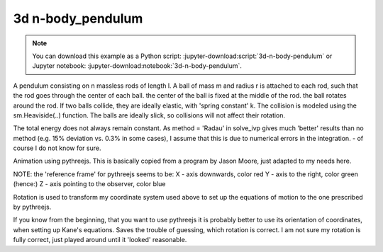 ==================
3d n-body_pendulum
==================

.. note::

   You can download this example as a Python script:
   :jupyter-download:script:`3d-n-body-pendulum` or Jupyter notebook:
   :jupyter-download:notebook:`3d-n-body-pendulum`.

.. jupyter-execute::

    import sympy as sm
    import sympy.physics.mechanics as me
    import time
    import numpy as np
    from scipy.integrate import odeint, solve_ivp
    from scipy.optimize import fsolve, minimize
    import matplotlib.pyplot as plt
    import matplotlib
    %matplotlib inline

    import pythreejs as p3js

A pendulum consisting on n massless rods of length l. A ball of mass m and
radius r is attached to each rod, such that the rod goes through the center of
each ball. the center of the ball is fixed at the middle of the rod. the ball
rotates around the rod.  If two balls collide, they are ideally elastic, with
'spring constant' k. The collision is modeled using the sm.Heaviside(..)
function. The balls are ideally slick, so collisions will not affect their
rotation.

The total energy does not always remain constant.  As method = 'Radau' in
solve_ivp gives much 'better' results than no method (e.g. 15% deviation vs.
0.3% in some cases), I assume that this is due to numerical errors in the
integration.  - of course I do not know for sure.

.. jupyter-execute::

    start = time.time()
    #==========================================================================
    n = 3                   # number of pendulum bodies, labelled 0, 1, .., n-1, must be two ore more.
    #==========================================================================


    m, m1, g, r, l, reibung, k, t = sm.symbols('m, m1, g, r, l, reibung, k, t')
    iXX, iYY, iZZ = sm.symbols('iXX, iYY, iZZ')

    q = []     #holds the generalized coordinates of each rod
    u = []     # generalized angular speeds


    A = []     # frames of each rod

    Dmc = []   # geometric center of each body
    P = []     # points at end of each rod. Dmc_i is between P_i and P_i+1
    punkt = [] # marks a red dot on each ball, just used for animation

    for i in range(n):
        for j in ('x', 'y', 'z'):
            q.append(me.dynamicsymbols('q' + j + str(i)))
            u.append(me.dynamicsymbols('u' + j + str(i)))

        A.append(me.ReferenceFrame('A' + str(i)))
        Dmc.append(me.Point('Dmc' + str(i)))
        P.append(me.Point('P' + str(i)))
        punkt.append(me.Point('punkt' + str(i)))


    N = me.ReferenceFrame('N')        # inertial frame
    P0 = me.Point('P0')

    # set up the relevant frames, one for each body
    rot = []      # for kinetatic equations
    rot1 = []     # dto

    A[0].orient_body_fixed(N, (q[0], q[1], q[2]), '123')
    rot.append(A[0].ang_vel_in(N))
    # it is VERY important, that the angular speed be expressed in therms of the 'child frame', otherwise
    # the equations of motion become very large!
    A[0].set_ang_vel(N, u[0]*A[0].x + u[1]*A[0].y + u[2]*A[0].z )
    rot1.append(A[0].ang_vel_in(N))


    for i in range(1, n):
        A[i].orient_body_fixed(A[i-1], (q[3*i], q[3*i+1],q[3*i+2]), '123')
        rot.append(A[i].ang_vel_in(N))             # needed for the kinematiic equations below
    # it is VERY important, that the angular speed be expressed in therms of the 'child frame', otherwise
    # the equations of motion become very large!
        A[i].set_ang_vel(N, u[3*i]*A[i].x + u[3*i+1]*A[i].y + u[3*i+2]*A[i].z)
        rot1.append(A[i].ang_vel_in(N))            #         dto.


    # locate the various points, and define their speeds
    P[0].set_pos(P0, 0.)
    P[0].set_vel(N, 0.)             # fixed point
    Dmc[0].set_pos(P[0], l/2. * A[0].y)
    Dmc[0].v2pt_theory(P[0], N, A[0])
    punkt[0].set_pos(Dmc[0], r*A[0].z)             # only for the red dot in the animation
    punkt[0].v2pt_theory(Dmc[0], N, A[0])

    for i in range(1, n):
        P[i].set_pos(P[i-1], l * A[i-1].y)
        P[i].v2pt_theory(P[i-1], N, A[i-1])
        Dmc[i].set_pos(P[i], l/sm.S(2.) * A[i].y)
        Dmc[i].v2pt_theory(P[i], N, A[i])
        punkt[i].set_pos(Dmc[i], r*A[i].z)
        punkt[i].v2pt_theory(Dmc[i], N, A[i])


    # make the list of the bodies
    BODY = []
    for i in range(n):
        I = me.inertia(A[i], iXX, iYY, iZZ)
        BODY.append(me.RigidBody('body' + str(i), Dmc[i], A[i], m, (I, Dmc[i])))
        BODY.append(me.Particle('punct' + str(I), punkt[i], m1))  # the red dot may have a mass


    # set up the forces
    # weights
    FG = [(Dmc[i], -m*g*N.y) for i in range(n)] + [(punkt[i], -m1*g*N.y) for i in range(n)]

    # when the balls collide, they are ideally elastic, with 'spring constant' k. They are also completely
    # slick, so collisions will not affect their rotational speeds
    FB = []
    for i in range(n):
        for j in range(i+1, n):
            aa = Dmc[j].pos_from(Dmc[i])
            bb = aa.magnitude()
            aa = aa.normalize()
            forceij = (Dmc[j],  k * (2*r - bb) * aa * sm.Heaviside(2.*r - bb))
            FB.append(forceij)
            forceji = (Dmc[i], -k * (2*r - bb) * aa * sm.Heaviside(2.*r - bb))
            FB.append(forceji)

    FL = FG + FB       # list of forces

    # kinematic equations
    kd = []
    for i in range(n):
    # It is very important that below the frames A[i] be used, not N. Otherwise the equations of motion become very large.
        for uv in A[i]:
            kd.append(me.dot(rot[i] - rot1[i], uv))

    # Kanes's equations
    q1 = q
    u1 = u

    KM = me.KanesMethod(N, q_ind=q1, u_ind=u1, kd_eqs=kd)
    (fr, frstar) = KM.kanes_equations(BODY, FL)

    MM = KM.mass_matrix_full
    print('MM DS', me.find_dynamicsymbols(MM))
    print('MM free symbols', MM.free_symbols)
    print('MM contains {} operations'.format(sum([MM[i, j].count_ops(visual=False)
            for i in range(MM.shape[0]) for j in range(MM.shape[1])])), '\n')

    force = KM.forcing_full
    print('force DS', me.find_dynamicsymbols(force))
    print('force free symbols', force.free_symbols)
    print('force contains {} operations'.format(sum([force[i].count_ops(visual=False)
            for i in range(force.shape[0])])), '\n')

    # set up the energy equations. Absent ary friction the total energie should be cnstant
    pot_energie = sum([m*g*me.dot(Dmc[i].pos_from(P[0]), N.y) for i in range(n)]) + sum([m1*g*me.dot(punkt[i]
                            .pos_from(P[0]), N.y) for i in range(n)])
    kin_energie = sum([BODY[i].kinetic_energy(N) for i in range(2*n)])
    spring_energie = sm.S(0.)
    for i in range(n):
        for j in range(i+1, n):
            aa = Dmc[j].pos_from(Dmc[i])
            bb = aa.magnitude()
            aa = aa.normalize()
            spring_energie  += 0.5 * k * (2*r - bb)**2 * sm.Heaviside(2.*r - bb)


    # position of the centers of the balls and the red dots on the ball. Needed for the animation
    Dmc_loc = []
    punkt_loc = []
    for i in range(n):
        Dmc_loc.append([me.dot(Dmc[i].pos_from(P[0]), uv) for uv in N])
        punkt_loc.append([me.dot(punkt[i].pos_from(P[0]), uv) for uv in N])

    # Lambdification
    qL = q1 + u1
    pL = [m, m1, g, r, l, iXX, iYY, iZZ, reibung, k]

    MM_lam = sm.lambdify(qL + pL, MM, cse=True)
    force_lam = sm.lambdify(qL + pL, force, cse=True)

    pot_lam = sm.lambdify(qL + pL, pot_energie, cse=True)
    kin_lam = sm.lambdify(qL + pL, kin_energie, cse=True)
    spring_lam = sm.lambdify(qL + pL, spring_energie, cse=True)

    Dmc_loc_lam = sm.lambdify(qL + pL, Dmc_loc, cse=True)
    punkt_loc_lam = sm.lambdify(qL + pL, punkt_loc, cse=True)

    print('it took {:.3f} sec to set up Kanes equations'.format(time.time() - start))

.. jupyter-execute::

    # numerical integration
    start = time.time()

    # Input values
    #=====================================================================
    r1 = 1.5                                 # radius of the ball
    m1 = 1.                                  # mass of the ball
    m11 = m1 / 5.                            # mass of the red dot
    l1 = 6.                                  # length of the massless rod of the pendulum
    k1 = 1000.                               # 'spring constant' of the balls
    reibung1 = 0.                            # friction of the ball against the rod

    q1x, q1y, q1z = 0.2, 0.2, 0.2            # initial deflection of the first rod
                                             # for simplicity, I assume that the pendulum is straight initially

    omega1 = 7.5                             # initial rotation speed of ball_i around A[i].y
    u1x, u1y, u1z = 0., omega1, 0.           # initial rotational speed of the ball

    intervall = 2.
    #======================================================================
    schritte = 100 * int(intervall)
    times = np.linspace(0., intervall, schritte)
    iXX1 = 2./5. * m1 * r1**2                # from the internet
    iYY1 = iXX1
    iZZ1 = iXX1

    #pL = [m, g, r, l, iXX, iYY, iZZ, reibung, k]
    pL_vals = [m1, m11, 9.8, r1, l1, iXX1, iYY1, iZZ1, reibung1, k1]

    y0 = [q1x, q1y, q1z] + [0., 0., 0.] * (n-1) + [u1x, u1y, u1z] + [0. ,u1y, 0.] * (n-1)
    print('Starting values: ', y0)

    t_span = (0., intervall)

    def gradient(t, y, args):
        sol = np.linalg.solve(MM_lam(*y, *args), force_lam(*y, *args))
        return np.array(sol).T[0]

    resultat1 = solve_ivp(gradient, t_span, y0, t_eval = times, args=(pL_vals,), method='Radau')

    resultat = resultat1.y.T
    print('shape of resultat', resultat.shape)
    event_dict = {-1: 'Integration failed', 0: 'Integration finished successfully', 1: 'some termination event'}
    print(event_dict[resultat1.status])
    print("To numerically integrate an intervall of {:.3f} sec the routine cycled {} times and it took {:.3f} sec"
          .format(intervall, resultat1.nfev, time.time() - start))

.. jupyter-execute::

    # plot the energies

    pot_np = np.empty(schritte)
    kin_np = np.empty(schritte)
    spring_np = np.empty(schritte)
    total_np = np.empty(schritte)

    for i in range(schritte):
        zeit = times[i]
        pot_np[i] = pot_lam(*[resultat[i, j] for j in range(resultat.shape[1])], *pL_vals)
        kin_np[i] = kin_lam(*[resultat[i, j] for j in range(resultat.shape[1])], *pL_vals)
        spring_np[i] = spring_lam(*[resultat[i, j] for j in range(resultat.shape[1])], *pL_vals)
        total_np[i] = pot_np[i] + kin_np[i] + spring_np[i]

    if reibung1 == 0.:
        total_max = np.max(total_np)
        total_min = np.min(total_np)
        print('deviation of total energy from being constant is {:.5f} % of max. total energy'
              .format((total_max - total_min)/total_max*100) )

    fig, ax = plt.subplots(figsize=(15, 10))
    ax.plot(times, pot_np, label='potential energy')
    ax.plot(times, kin_np, label='kinetic energy')
    ax.plot(times, spring_np, label='spring energy')
    ax.plot(times, total_np, label='total energy')
    ax.set_title('Energies of the system', fontsize=20)
    ax.legend();

    #plot the main rotational speeds, uy_r
    fig, ax = plt.subplots(figsize=(15, 10))
    for i in range(n, 2*n):
        ax.plot(times, resultat[:, 3*i+1],
            label='rotational speed of body {} in Y direction in its coordinate system'.format(i-n))
    ax.set_title('Rotational speeds')
    ax.legend();

Animation using pythreejs. This is basically copied from a program by Jason
Moore, just adapted to my needs here.

NOTE: the 'reference frame' for pythreejs seems to be:
X - axis downwards, color red
Y - axis to the right, color green (hence:)
Z - axis pointing to the observer, color blue

Rotation is used to transform my coordinate system used above to set up the
equations of motion to the one prescribed by pythreejs.

If you know from the beginning, that you want to use pythreejs it is probably
better to use its orientation of coordinates, when setting up Kane's equations.
Saves the trouble of guessing, which rotation is correct. I am not sure my
rotation is fully correct, just played around until it 'looked' reasonable.

.. jupyter-execute::

    winkel = sm.symbols('winkel')
    Rotation1 = sm.Matrix([[sm.cos(winkel), -sm.sin(winkel), 0], [sm.sin(winkel), sm.cos(winkel), 0], [0., 0., 1]])
    Rot_lam = sm.lambdify(winkel, Rotation1.T, cse=True)
    Rotation = Rot_lam(np.pi/2.)

    TC_store = []
    TR_store = []
    TP_store = []
    body_mesh_store = []
    track_store = []
    farben = ['orange', 'blue', 'green', 'yellow', 'red']
    for i in range(n):
    #for its mass center
        TC = sm.eye(4)
        TC[:3, :3] = (A[i].dcm(N)) * Rotation
        TC = TC.reshape(16, 1)
        TC_lam = sm.lambdify(qL + pL, TC, cse=True)

        TR = sm.eye(4)
        TR[:3, :3] = (A[i].dcm(N)) * Rotation
        TR = TR.reshape(16, 1)
        TR_lam = sm.lambdify(qL + pL, TR, cse=True)

        TP = sm.eye(4)
        TP[:3, :3] = (A[i].dcm(N)) * Rotation
        TP = TP.reshape(16, 1)
        TP_lam = sm.lambdify(qL + pL, TP, cse=True)


    # store the information about the body, expressed in TAc for every time step.
        TCs = []   # for the ball
        TRs = []   # for the rod
        TPs = []   # for the red dot

    # Create the TAs, containing 'one TA' for each time step
    # resultat contains the results of the numeric integration.
    # where the numeric integration was evaluated
    # scala is the factor by which the position of the body is changed, to keep it on the screen.
        scala = 1.
        for k in range(resultat.shape[0]):
            zeit = times[i]
            TCi = TC_lam(*[resultat[k, l] for l in range(resultat.shape[1])], *pL_vals)  # the balls
            TRi = TR_lam(*[resultat[k, l] for l in range(resultat.shape[1])], *pL_vals)  # the rod
            TPi = TP_lam(*[resultat[k, l] for l in range(resultat.shape[1])], *pL_vals)  # the dot

    # TAi[12], TAi[13], TAi[14] hold the location of A2 w.r.t. N.
    # As the axis chosen for solving the equations of motion, and the axis given by pythreejs do not
    # coincide, the values for TAi[..] must be given accordingly.
    # of course here different locations for center of ball and center of mass.
            TRi[12] = -Dmc_loc_lam(*[resultat[k, l] for l in range(resultat.shape[1])], *pL_vals)[i][1]
            TRi[13] = Dmc_loc_lam(*[resultat[k, l] for l in range(resultat.shape[1])], *pL_vals)[i][0] / scala
            TRi[14] = Dmc_loc_lam(*[resultat[k, l] for l in range(resultat.shape[1])], *pL_vals)[i][2] / scala

            TCi[12] = -Dmc_loc_lam(*[resultat[k, l] for l in range(resultat.shape[1])], *pL_vals)[i][1]
            TCi[13] = Dmc_loc_lam(*[resultat[k, l] for l in range(resultat.shape[1])], *pL_vals)[i][0] / scala
            TCi[14] = Dmc_loc_lam(*[resultat[k, l] for l in range(resultat.shape[1])], *pL_vals)[i][2] / scala

            TPi[12] = -punkt_loc_lam(*[resultat[k, l] for l in range(resultat.shape[1])], *pL_vals)[i][1]
            TPi[13] = punkt_loc_lam(*[resultat[k, l] for l in range(resultat.shape[1])], *pL_vals)[i][0] / scala
            TPi[14] = punkt_loc_lam(*[resultat[k, l] for l in range(resultat.shape[1])], *pL_vals)[i][2] / scala

            TRs.append(TRi.squeeze().tolist())
            TCs.append(TCi.squeeze().tolist())
            TPs.append(TPi.squeeze().tolist())

        TC_store.append(TCs)
        TR_store.append(TRs)
        TP_store.append(TPs)

    # Create the objects, which will move
    # 1. The ball
        body_geom_C = p3js.SphereGeometry(r1, 12, 12)
        body_material_C = p3js.MeshStandardMaterial(color=farben[i], wireframe=False)
        body_mesh_C = p3js.Mesh(geometry=body_geom_C, material=body_material_C, name='ball_' + str(i))

    # 2. Rod
        body_geom_R = p3js.CylinderGeometry(radiusTop=0.05, radiusBottom=0.05, height=l1,
                        radialSegments=6, heightSegments=10, openEnded=False)
        body_material_R = p3js.MeshStandardMaterial(color='black', wireframe=False)
        body_mesh_R = p3js.Mesh(geometry=body_geom_R, material=body_material_R, name='rod_' + str(i))

    # 3. the dot
        body_geom_P = p3js.SphereGeometry(0.25, 12, 12)
        body_material_P = p3js.MeshStandardMaterial(color='red', wireframe=False)
        body_mesh_P = p3js.Mesh(geometry=body_geom_P, material=body_material_P, name='punkt_' + str(i))

    # locate the body in 3D space and add the coordinate system of the body
        body_mesh_R.matrixAutoUpdate = False
        body_mesh_R.add(p3js.AxesHelper(0.1))  # length of the axis of the ball system A2
        body_mesh_R.matrix = TR_store[i][0]             # starting point of the animation

        body_mesh_C.matrixAutoUpdate = False
        body_mesh_C.add(p3js.AxesHelper(0.01))    # length of the axis of the center of mass system A2
        body_mesh_C.matrix = TC_store[i][0]          # starting point of the animation

        body_mesh_P.matrixAutoUpdate = False
        body_mesh_P.add(p3js.AxesHelper(0.01))    # length of the axis of the center of mass system A2
        body_mesh_P.matrix = TP_store[i][0]          # starting point of the animation


        body_mesh_store.append(body_mesh_C)
        body_mesh_store.append(body_mesh_R)
        body_mesh_store.append(body_mesh_P)


    # Create the 'picture'.
    # all the 'paramters' are taken by trial and error.
    view_width = 1200
    view_height = 400

    # Values just found by trial an error.
    if n == 3:
        p1, p2 = 7, 7
        p3 = 35
    elif n == 4:
        p1, p2 = 5, 5
        p3 = 50
    elif n == 5:
        p1, p2 = 5, 5
        p3 = 65
    else:
        p1, p2 = 5, 5
        p3 = 25
    camera = p3js.PerspectiveCamera(position=[p1, p2, p3],
                                    up=[-1.0, 0.0, 0.0],
                                    aspect=view_width/view_height)

    key_light = p3js.DirectionalLight(position=[0, 0, 10])
    ambient_light = p3js.AmbientLight()

    axes = p3js.AxesHelper(20)
    print(p1, p2, p3)
    children = []
    for i in range(3*n):
        children = children + [body_mesh_store[i], axes, camera, key_light, ambient_light]

    scene = p3js.Scene(children=children)
    controller = p3js.OrbitControls(controlling=camera)
    renderer = p3js.Renderer(camera=camera, scene=scene, controls=[controller],
                             width=view_width, height=view_height)

    # Create the action, simply copied from JM's lecture.

    for i in range(n):
        eigenname = 'ball_'+str(i)
        track_C = p3js.VectorKeyframeTrack(
            name="scene/" + eigenname + ".matrix",
            times=times,
            values=TC_store[i])

        eigenname = 'rod_' + str(i)
        track_R = p3js.VectorKeyframeTrack(
            name="scene/" + eigenname + ".matrix",
            times=times,
            values=TR_store[i])

        eigenname = 'punkt_' + str(i)
        track_P = p3js.VectorKeyframeTrack(
            name="scene/" + eigenname + ".matrix",
            times=times,
            values=TP_store[i])

        track_store += [track_C] + [track_R] + [track_P]

    duration = times[-1] - times[0]
    clip = p3js.AnimationClip(tracks=track_store, duration=duration)
    action = p3js.AnimationAction(p3js.AnimationMixer(scene), clip, scene)
    renderer

.. jupyter-execute::

    action
